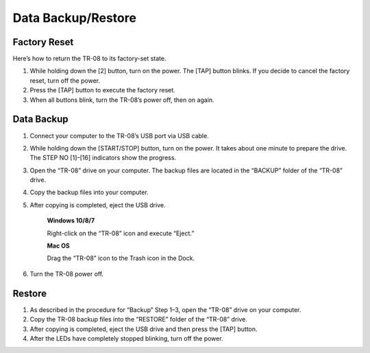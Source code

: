 ===================
Data Backup/Restore
===================


Factory Reset
-------------

Here’s how to return the TR-08 to its factory-set state.

1. While holding down the [2] button, turn on the power. The [TAP] button blinks. If you decide to cancel the factory reset, turn off the power.

2. Press the [TAP] button to execute the factory reset.

3. When all buttons blink, turn the TR-08’s power off, then on again.


Data Backup
-----------

1. Connect your computer to the TR-08’s USB port via USB cable.

2. While holding down the [START/STOP] button, turn on the power. It takes about one minute to prepare the drive. The STEP NO [1]–[16] indicators show the progress.

3. Open the “TR-08” drive on your computer. The backup files are located in the “BACKUP” folder of the “TR-08” drive.

4. Copy the backup files into your computer.

5. After copying is completed, eject the USB drive.

    **Windows 10/8/7**
     
    Right-click on the “TR-08” icon and execute “Eject.”
     
    **Mac OS**
     
    Drag the “TR-08” icon to the Trash icon in the Dock.

6. Turn the TR-08 power off.


Restore
-------

1. As described in the procedure for “Backup” Step 1–3, open the “TR-08” drive on your computer.

2. Copy the TR-08 backup files into the “RESTORE” folder of the “TR-08” drive.

3. After copying is completed, eject the USB drive and then press the [TAP] button.

4. After the LEDs have completely stopped blinking, turn off the power.

